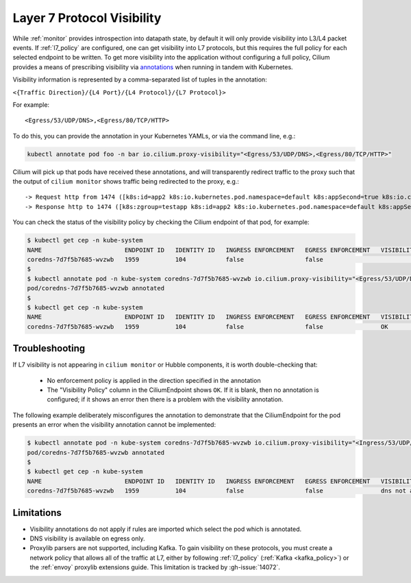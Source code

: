 .. only:: not (epub or latex or html)
  
    WARNING: You are looking at unreleased Cilium documentation.
    Please use the official rendered version released here:
    https://docs.cilium.io

.. _proxy_visibility:

***************************
Layer 7 Protocol Visibility
***************************

While :ref:`monitor` provides introspection into datapath state, by default it
will only provide visibility into L3/L4 packet events. If :ref:`l7_policy` are
configured, one can get visibility into L7 protocols, but this requires the full
policy for each selected endpoint to be written. To get more visibility into the
application without configuring a full policy, Cilium provides a means of
prescribing visibility via `annotations <https://kubernetes.io/docs/concepts/overview/working-with-objects/annotations/>`_
when running in tandem with Kubernetes.

Visibility information is represented by a comma-separated list of tuples in
the annotation:

``<{Traffic Direction}/{L4 Port}/{L4 Protocol}/{L7 Protocol}>``

For example:

::

  <Egress/53/UDP/DNS>,<Egress/80/TCP/HTTP>


To do this, you can provide the annotation in your Kubernetes YAMLs, or via the
command line, e.g.:

.. code-block:: shell-session

    kubectl annotate pod foo -n bar io.cilium.proxy-visibility="<Egress/53/UDP/DNS>,<Egress/80/TCP/HTTP>"

Cilium will pick up that pods have received these annotations, and will
transparently redirect traffic to the proxy such that the output of
``cilium monitor`` shows traffic being redirected to the proxy, e.g.:

::

    -> Request http from 1474 ([k8s:id=app2 k8s:io.kubernetes.pod.namespace=default k8s:appSecond=true k8s:io.cilium.k8s.policy.cluster=default k8s:io.cilium.k8s.policy.serviceaccount=app2-account k8s:zgroup=testapp]) to 244 ([k8s:io.cilium.k8s.policy.cluster=default k8s:io.cilium.k8s.policy.serviceaccount=app1-account k8s:io.kubernetes.pod.namespace=default k8s:zgroup=testapp k8s:id=app1]), identity 30162->42462, verdict Forwarded GET http://app1-service/ => 0
    -> Response http to 1474 ([k8s:zgroup=testapp k8s:id=app2 k8s:io.kubernetes.pod.namespace=default k8s:appSecond=true k8s:io.cilium.k8s.policy.cluster=default k8s:io.cilium.k8s.policy.serviceaccount=app2-account]) from 244 ([k8s:io.cilium.k8s.policy.serviceaccount=app1-account k8s:io.kubernetes.pod.namespace=default k8s:zgroup=testapp k8s:id=app1 k8s:io.cilium.k8s.policy.cluster=default]), identity 30162->42462, verdict Forwarded GET http://app1-service/ => 200

You can check the status of the visibility policy by checking the Cilium
endpoint of that pod, for example:

.. code-block:: shell-session

    $ kubectl get cep -n kube-system
    NAME                       ENDPOINT ID   IDENTITY ID   INGRESS ENFORCEMENT   EGRESS ENFORCEMENT   VISIBILITY POLICY   ENDPOINT STATE   IPV4           IPV6
    coredns-7d7f5b7685-wvzwb   1959          104           false                 false                                    ready            10.16.75.193   f00d::a10:0:0:2c77
    $
    $ kubectl annotate pod -n kube-system coredns-7d7f5b7685-wvzwb io.cilium.proxy-visibility="<Egress/53/UDP/DNS>,<Egress/80/TCP/HTTP>" --overwrite
    pod/coredns-7d7f5b7685-wvzwb annotated
    $
    $ kubectl get cep -n kube-system
    NAME                       ENDPOINT ID   IDENTITY ID   INGRESS ENFORCEMENT   EGRESS ENFORCEMENT   VISIBILITY POLICY   ENDPOINT STATE   IPV4           IPV6
    coredns-7d7f5b7685-wvzwb   1959          104           false                 false                OK                  ready            10.16.75.193   f00d::a10:0:0:2c7

Troubleshooting
---------------

If L7 visibility is not appearing in ``cilium monitor`` or Hubble components,
it is worth double-checking that:

 * No enforcement policy is applied in the direction specified in the
   annotation
 * The "Visibility Policy" column in the CiliumEndpoint shows ``OK``. If it
   is blank, then no annotation is configured; if it shows an error then there
   is a problem with the visibility annotation.

The following example deliberately misconfigures the annotation to demonstrate
that the CiliumEndpoint for the pod presents an error when the visibility
annotation cannot be implemented:

.. code-block:: shell-session

    $ kubectl annotate pod -n kube-system coredns-7d7f5b7685-wvzwb io.cilium.proxy-visibility="<Ingress/53/UDP/DNS>,<Egress/80/TCP/HTTP>"
    pod/coredns-7d7f5b7685-wvzwb annotated
    $
    $ kubectl get cep -n kube-system
    NAME                       ENDPOINT ID   IDENTITY ID   INGRESS ENFORCEMENT   EGRESS ENFORCEMENT   VISIBILITY POLICY                        ENDPOINT STATE   IPV4           IPV6
    coredns-7d7f5b7685-wvzwb   1959          104           false                 false                dns not allowed with direction Ingress   ready            10.16.75.193   f00d::a10:0:0:2c77

Limitations
-----------

* Visibility annotations do not apply if rules are imported which select the pod
  which is annotated.
* DNS visibility is available on egress only.
* Proxylib parsers are not supported, including Kafka. To gain visibility on
  these protocols, you must create a network policy that allows all of the
  traffic at L7, either by following :ref:`l7_policy`
  (:ref:`Kafka <kafka_policy>`) or the :ref:`envoy` proxylib extensions guide.
  This limitation is tracked by :gh-issue:`14072`.
